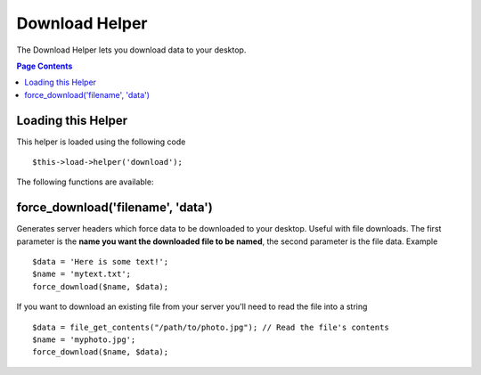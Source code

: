 ###############
Download Helper
###############

The Download Helper lets you download data to your desktop.

.. contents:: Page Contents

Loading this Helper
===================

This helper is loaded using the following code

::

	$this->load->helper('download');

The following functions are available:

force_download('filename', 'data')
==================================

Generates server headers which force data to be downloaded to your
desktop. Useful with file downloads. The first parameter is the **name
you want the downloaded file to be named**, the second parameter is the
file data. Example

::

	$data = 'Here is some text!';
	$name = 'mytext.txt';
	force_download($name, $data);

If you want to download an existing file from your server you'll need to
read the file into a string

::

	$data = file_get_contents("/path/to/photo.jpg"); // Read the file's contents
	$name = 'myphoto.jpg';
	force_download($name, $data);

